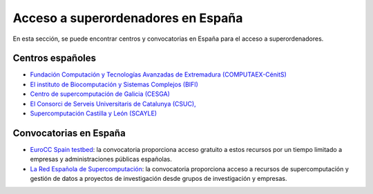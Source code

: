 Acceso a superordenadores en España
===================================

En esta sección, se puede encontrar centros y convocatorias en España para el acceso a superordenadores.

Centros españoles
-----------------

* `Fundación Computación y Tecnologías Avanzadas de Extremadura (COMPUTAEX-CénitS) <https://www.cenits.es/>`_

* `El instituto de Biocomputación y Sistemas Complejos (BIFI) <https://www.bifi.es/>`_

* `Centro de supercomputación de Galicia (CESGA) <https://www.cesga.es/>`_

* `El Consorci de Serveis Universitaris de Catalunya (CSUC), <https://www.csuc.cat/es>`_

* `Supercomputación Castilla y León (SCAYLE) <https://www.scayle.es/>`_

Convocatorias en España
-----------------------

* `EuroCC Spain testbed <https://eurocc-spain.res.es/convocatoria-eurocc-spain-testbed/>`_: la convocatoria proporciona acceso gratuito a estos recursos por un tiempo limitado a empresas y administraciones públicas españolas.

* `La Red Española de Supercomputación <https://www.res.es/>`_: la convocatoria proporciona acceso a recursos de supercomputación y gestión de datos a proyectos de investigación desde grupos de investigación y empresas.
